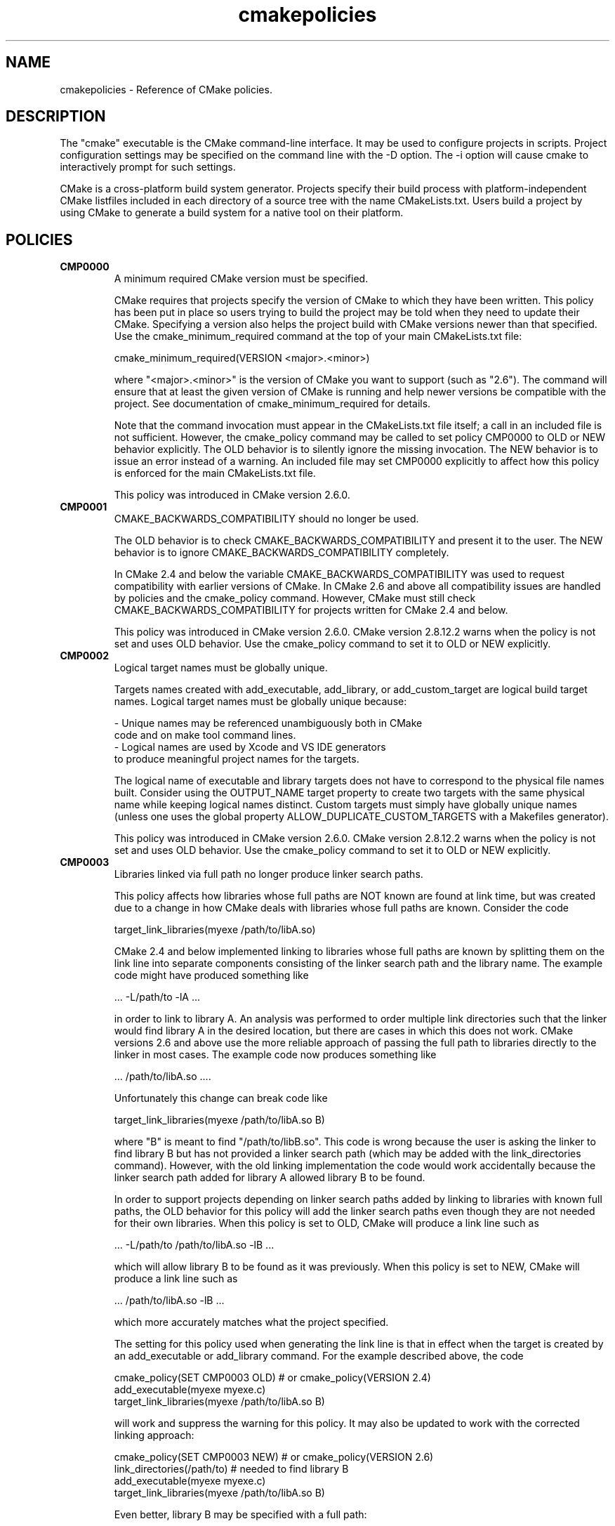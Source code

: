 .TH cmakepolicies 1 "February 14, 2014" "cmake 2.8.12.2"
.SH NAME
.PP
cmakepolicies \- Reference of CMake policies.

.SH DESCRIPTION
.PP
The "cmake" executable is the CMake command\-line interface.  It may be used to configure projects in scripts.  Project configuration settings may be specified on the command line with the \-D option.  The \-i option will cause cmake to interactively prompt for such settings.

.PP
CMake is a cross\-platform build system generator.  Projects specify their build process with platform\-independent CMake listfiles included in each directory of a source tree with the name CMakeLists.txt. Users build a project by using CMake to generate a build system for a native tool on their platform.

.SH POLICIES
.TP
.B CMP0000
A minimum required CMake version must be specified.

CMake requires that projects specify the version of CMake to which they have been written.  This policy has been put in place so users trying to build the project may be told when they need to update their CMake.  Specifying a version also helps the project build with CMake versions newer than that specified.  Use the cmake_minimum_required command at the top of your main  CMakeLists.txt file:


.nf
  cmake_minimum_required(VERSION <major>.<minor>)
.fi

where "<major>.<minor>" is the version of CMake you want to support (such as "2.6").  The command will ensure that at least the given version of CMake is running and help newer versions be compatible with the project.  See documentation of cmake_minimum_required for details.


Note that the command invocation must appear in the CMakeLists.txt file itself; a call in an included file is not sufficient.  However, the cmake_policy command may be called to set policy CMP0000 to OLD or NEW behavior explicitly.  The OLD behavior is to silently ignore the missing invocation.  The NEW behavior is to issue an error instead of a warning.  An included file may set CMP0000 explicitly to affect how this policy is enforced for the main CMakeLists.txt file.


This policy was introduced in CMake version 2.6.0.

.TP
.B CMP0001
CMAKE_BACKWARDS_COMPATIBILITY should no longer be used.

The OLD behavior is to check CMAKE_BACKWARDS_COMPATIBILITY and present it to the user.  The NEW behavior is to ignore CMAKE_BACKWARDS_COMPATIBILITY completely.


In CMake 2.4 and below the variable CMAKE_BACKWARDS_COMPATIBILITY was used to request compatibility with earlier versions of CMake.  In CMake 2.6 and above all compatibility issues are handled by policies and the cmake_policy command.  However, CMake must still check CMAKE_BACKWARDS_COMPATIBILITY for projects written for CMake 2.4 and below.


This policy was introduced in CMake version 2.6.0.  CMake version 2.8.12.2 warns when the policy is not set and uses OLD behavior.  Use the cmake_policy command to set it to OLD or NEW explicitly.

.TP
.B CMP0002
Logical target names must be globally unique.

Targets names created with add_executable, add_library, or add_custom_target are logical build target names.  Logical target names must be globally unique because:


.nf
  \- Unique names may be referenced unambiguously both in CMake
    code and on make tool command lines.
  \- Logical names are used by Xcode and VS IDE generators
    to produce meaningful project names for the targets.
.fi

The logical name of executable and library targets does not have to correspond to the physical file names built.  Consider using the OUTPUT_NAME target property to create two targets with the same physical name while keeping logical names distinct.  Custom targets must simply have globally unique names (unless one uses the global property ALLOW_DUPLICATE_CUSTOM_TARGETS with a Makefiles generator).


This policy was introduced in CMake version 2.6.0.  CMake version 2.8.12.2 warns when the policy is not set and uses OLD behavior.  Use the cmake_policy command to set it to OLD or NEW explicitly.

.TP
.B CMP0003
Libraries linked via full path no longer produce linker search paths.

This policy affects how libraries whose full paths are NOT known are found at link time, but was created due to a change in how CMake deals with libraries whose full paths are known.  Consider the code


.nf
  target_link_libraries(myexe /path/to/libA.so)
.fi

CMake 2.4 and below implemented linking to libraries whose full paths are known by splitting them on the link line into separate components consisting of the linker search path and the library name.  The example code might have produced something like


.nf
  ... \-L/path/to \-lA ...
.fi

in order to link to library A.  An analysis was performed to order multiple link directories such that the linker would find library A in the desired location, but there are cases in which this does not work.  CMake versions 2.6 and above use the more reliable approach of passing the full path to libraries directly to the linker in most cases.  The example code now produces something like


.nf
  ... /path/to/libA.so ....
.fi

Unfortunately this change can break code like


.nf
  target_link_libraries(myexe /path/to/libA.so B)
.fi

where "B" is meant to find "/path/to/libB.so".  This code is wrong because the user is asking the linker to find library B but has not provided a linker search path (which may be added with the link_directories command).  However, with the old linking implementation the code would work accidentally because the linker search path added for library A allowed library B to be found.


In order to support projects depending on linker search paths added by linking to libraries with known full paths, the OLD behavior for this policy will add the linker search paths even though they are not needed for their own libraries.  When this policy is set to OLD, CMake will produce a link line such as


.nf
  ... \-L/path/to /path/to/libA.so \-lB ...
.fi

which will allow library B to be found as it was previously.  When this policy is set to NEW, CMake will produce a link line such as


.nf
  ... /path/to/libA.so \-lB ...
.fi

which more accurately matches what the project specified.


The setting for this policy used when generating the link line is that in effect when the target is created by an add_executable or add_library command.  For the example described above, the code


.nf
  cmake_policy(SET CMP0003 OLD) # or cmake_policy(VERSION 2.4)
  add_executable(myexe myexe.c)
  target_link_libraries(myexe /path/to/libA.so B)
.fi

will work and suppress the warning for this policy.  It may also be updated to work with the corrected linking approach:


.nf
  cmake_policy(SET CMP0003 NEW) # or cmake_policy(VERSION 2.6)
  link_directories(/path/to) # needed to find library B
  add_executable(myexe myexe.c)
  target_link_libraries(myexe /path/to/libA.so B)
.fi

Even better, library B may be specified with a full path:


.nf
  add_executable(myexe myexe.c)
  target_link_libraries(myexe /path/to/libA.so /path/to/libB.so)
.fi

When all items on the link line have known paths CMake does not check this policy so it has no effect.


Note that the warning for this policy will be issued for at most one target.  This avoids flooding users with messages for every target when setting the policy once will probably fix all targets.


This policy was introduced in CMake version 2.6.0.  CMake version 2.8.12.2 warns when the policy is not set and uses OLD behavior.  Use the cmake_policy command to set it to OLD or NEW explicitly.

.TP
.B CMP0004
Libraries linked may not have leading or trailing whitespace.

CMake versions 2.4 and below silently removed leading and trailing whitespace from libraries linked with code like


.nf
  target_link_libraries(myexe " A ")
.fi

This could lead to subtle errors in user projects.


The OLD behavior for this policy is to silently remove leading and trailing whitespace.  The NEW behavior for this policy is to diagnose the existence of such whitespace as an error.  The setting for this policy used when checking the library names is that in effect when the target is created by an add_executable or add_library command.


This policy was introduced in CMake version 2.6.0.  CMake version 2.8.12.2 warns when the policy is not set and uses OLD behavior.  Use the cmake_policy command to set it to OLD or NEW explicitly.

.TP
.B CMP0005
Preprocessor definition values are now escaped automatically.

This policy determines whether or not CMake should generate escaped preprocessor definition values added via add_definitions.  CMake versions 2.4 and below assumed that only trivial values would be given for macros in add_definitions calls.  It did not attempt to escape non\-trivial values such as string literals in generated build rules.  CMake versions 2.6 and above support escaping of most values, but cannot assume the user has not added escapes already in an attempt to work around limitations in earlier versions.


The OLD behavior for this policy is to place definition values given to add_definitions directly in the generated build rules without attempting to escape anything.  The NEW behavior for this policy is to generate correct escapes for all native build tools automatically.  See documentation of the COMPILE_DEFINITIONS target property for limitations of the escaping implementation.


This policy was introduced in CMake version 2.6.0.  CMake version 2.8.12.2 warns when the policy is not set and uses OLD behavior.  Use the cmake_policy command to set it to OLD or NEW explicitly.

.TP
.B CMP0006
Installing MACOSX_BUNDLE targets requires a BUNDLE DESTINATION.

This policy determines whether the install(TARGETS) command must be given a BUNDLE DESTINATION when asked to install a target with the MACOSX_BUNDLE property set.  CMake 2.4 and below did not distinguish application bundles from normal executables when installing targets.  CMake 2.6 provides a BUNDLE option to the install(TARGETS) command that specifies rules specific to application bundles on the Mac.  Projects should use this option when installing a target with the MACOSX_BUNDLE property set.


The OLD behavior for this policy is to fall back to the RUNTIME DESTINATION if a BUNDLE DESTINATION is not given.  The NEW behavior for this policy is to produce an error if a bundle target is installed without a BUNDLE DESTINATION.


This policy was introduced in CMake version 2.6.0.  CMake version 2.8.12.2 warns when the policy is not set and uses OLD behavior.  Use the cmake_policy command to set it to OLD or NEW explicitly.

.TP
.B CMP0007
list command no longer ignores empty elements.

This policy determines whether the list command will ignore empty elements in the list. CMake 2.4 and below list commands ignored all empty elements in the list.  For example, a;b;;c would have length 3 and not 4. The OLD behavior for this policy is to ignore empty list elements. The NEW behavior for this policy is to correctly count empty elements in a list. 


This policy was introduced in CMake version 2.6.0.  CMake version 2.8.12.2 warns when the policy is not set and uses OLD behavior.  Use the cmake_policy command to set it to OLD or NEW explicitly.

.TP
.B CMP0008
Libraries linked by full\-path must have a valid library file name.

In CMake 2.4 and below it is possible to write code like


.nf
  target_link_libraries(myexe /full/path/to/somelib)
.fi

where "somelib" is supposed to be a valid library file name such as "libsomelib.a" or "somelib.lib".  For Makefile generators this produces an error at build time because the dependency on the full path cannot be found.  For VS IDE and Xcode generators this used to work by accident because CMake would always split off the library directory and ask the linker to search for the library by name (\-lsomelib or somelib.lib).  Despite the failure with Makefiles, some projects have code like this and build only with VS and/or Xcode.  This version of CMake prefers to pass the full path directly to the native build tool, which will fail in this case because it does not name a valid library file.


This policy determines what to do with full paths that do not appear to name a valid library file.  The OLD behavior for this policy is to split the library name from the path and ask the linker to search for it.  The NEW behavior for this policy is to trust the given path and pass it directly to the native build tool unchanged.


This policy was introduced in CMake version 2.6.1.  CMake version 2.8.12.2 warns when the policy is not set and uses OLD behavior.  Use the cmake_policy command to set it to OLD or NEW explicitly.

.TP
.B CMP0009
FILE GLOB_RECURSE calls should not follow symlinks by default.

In CMake 2.6.1 and below, FILE GLOB_RECURSE calls would follow through symlinks, sometimes coming up with unexpectedly large result sets because of symlinks to top level directories that contain hundreds of thousands of files.


This policy determines whether or not to follow symlinks encountered during a FILE GLOB_RECURSE call. The OLD behavior for this policy is to follow the symlinks. The NEW behavior for this policy is not to follow the symlinks by default, but only if FOLLOW_SYMLINKS is given as an additional argument to the FILE command.


This policy was introduced in CMake version 2.6.2.  CMake version 2.8.12.2 warns when the policy is not set and uses OLD behavior.  Use the cmake_policy command to set it to OLD or NEW explicitly.

.TP
.B CMP0010
Bad variable reference syntax is an error.

In CMake 2.6.2 and below, incorrect variable reference syntax such as a missing close\-brace ("${FOO") was reported but did not stop processing of CMake code.  This policy determines whether a bad variable reference is an error.  The OLD behavior for this policy is to warn about the error, leave the string untouched, and continue. The NEW behavior for this policy is to report an error.


This policy was introduced in CMake version 2.6.3.  CMake version 2.8.12.2 warns when the policy is not set and uses OLD behavior.  Use the cmake_policy command to set it to OLD or NEW explicitly.

.TP
.B CMP0011
Included scripts do automatic cmake_policy PUSH and POP.

In CMake 2.6.2 and below, CMake Policy settings in scripts loaded by the include() and find_package() commands would affect the includer.  Explicit invocations of cmake_policy(PUSH) and cmake_policy(POP) were required to isolate policy changes and protect the includer.  While some scripts intend to affect the policies of their includer, most do not.  In CMake 2.6.3 and above, include() and find_package() by default PUSH and POP an entry on the policy stack around an included script, but provide a NO_POLICY_SCOPE option to disable it.  This policy determines whether or not to imply NO_POLICY_SCOPE for compatibility.  The OLD behavior for this policy is to imply NO_POLICY_SCOPE for include() and find_package() commands.  The NEW behavior for this policy is to allow the commands to do their default cmake_policy PUSH and POP.


This policy was introduced in CMake version 2.6.3.  CMake version 2.8.12.2 warns when the policy is not set and uses OLD behavior.  Use the cmake_policy command to set it to OLD or NEW explicitly.

.TP
.B CMP0012
if() recognizes numbers and boolean constants.

In CMake versions 2.6.4 and lower the if() command implicitly dereferenced arguments corresponding to variables, even those named like numbers or boolean constants, except for 0 and 1.  Numbers and boolean constants such as true, false, yes, no, on, off, y, n, notfound, ignore (all case insensitive) were recognized in some cases but not all.  For example, the code "if(TRUE)" might have evaluated as false.  Numbers such as 2 were recognized only in boolean expressions like "if(NOT 2)" (leading to false) but not as a single\-argument like "if(2)" (also leading to false). Later versions of CMake prefer to treat numbers and boolean constants literally, so they should not be used as variable names.


The OLD behavior for this policy is to implicitly dereference variables named like numbers and boolean constants. The NEW behavior for this policy is to recognize numbers and boolean constants without dereferencing variables with such names.


This policy was introduced in CMake version 2.8.0.  CMake version 2.8.12.2 warns when the policy is not set and uses OLD behavior.  Use the cmake_policy command to set it to OLD or NEW explicitly.

.TP
.B CMP0013
Duplicate binary directories are not allowed.

CMake 2.6.3 and below silently permitted add_subdirectory() calls to create the same binary directory multiple times.  During build system generation files would be written and then overwritten in the build tree and could lead to strange behavior.  CMake 2.6.4 and above explicitly detect duplicate binary directories.  CMake 2.6.4 always considers this case an error.  In CMake 2.8.0 and above this policy determines whether or not the case is an error.  The OLD behavior for this policy is to allow duplicate binary directories.  The NEW behavior for this policy is to disallow duplicate binary directories with an error.


This policy was introduced in CMake version 2.8.0.  CMake version 2.8.12.2 warns when the policy is not set and uses OLD behavior.  Use the cmake_policy command to set it to OLD or NEW explicitly.

.TP
.B CMP0014
Input directories must have CMakeLists.txt.

CMake versions before 2.8 silently ignored missing CMakeLists.txt files in directories referenced by add_subdirectory() or subdirs(), treating them as if present but empty.  In CMake 2.8.0 and above this policy determines whether or not the case is an error.  The OLD behavior for this policy is to silently ignore the problem.  The NEW behavior for this policy is to report an error.


This policy was introduced in CMake version 2.8.0.  CMake version 2.8.12.2 warns when the policy is not set and uses OLD behavior.  Use the cmake_policy command to set it to OLD or NEW explicitly.

.TP
.B CMP0015
link_directories() treats paths relative to the source dir.

In CMake 2.8.0 and lower the link_directories() command passed relative paths unchanged to the linker.  In CMake 2.8.1 and above the link_directories() command prefers to interpret relative paths with respect to CMAKE_CURRENT_SOURCE_DIR, which is consistent with include_directories() and other commands.  The OLD behavior for this policy is to use relative paths verbatim in the linker command.  The NEW behavior for this policy is to convert relative paths to absolute paths by appending the relative path to CMAKE_CURRENT_SOURCE_DIR.


This policy was introduced in CMake version 2.8.1.  CMake version 2.8.12.2 warns when the policy is not set and uses OLD behavior.  Use the cmake_policy command to set it to OLD or NEW explicitly.

.TP
.B CMP0016
target_link_libraries() reports error if its only argument is not a target.

In CMake 2.8.2 and lower the target_link_libraries() command silently ignored if it was called with only one argument, and this argument wasn't a valid target. In CMake 2.8.3 and above it reports an error in this case.


This policy was introduced in CMake version 2.8.3.  CMake version 2.8.12.2 warns when the policy is not set and uses OLD behavior.  Use the cmake_policy command to set it to OLD or NEW explicitly.

.TP
.B CMP0017
Prefer files from the CMake module directory when including from there.

Starting with CMake 2.8.4, if a cmake\-module shipped with CMake (i.e. located in the CMake module directory) calls include() or find_package(), the files located in the CMake module directory are preferred over the files in CMAKE_MODULE_PATH.  This makes sure that the modules belonging to CMake always get those files included which they expect, and against which they were developed and tested.  In all other cases, the files found in CMAKE_MODULE_PATH still take precedence over the ones in the CMake module directory.  The OLD behaviour is to always prefer files from CMAKE_MODULE_PATH over files from the CMake modules directory.


This policy was introduced in CMake version 2.8.4.  CMake version 2.8.12.2 warns when the policy is not set and uses OLD behavior.  Use the cmake_policy command to set it to OLD or NEW explicitly.

.TP
.B CMP0018
Ignore CMAKE_SHARED_LIBRARY_<Lang>_FLAGS variable.

CMake 2.8.8 and lower compiled sources in SHARED and MODULE libraries using the value of the undocumented CMAKE_SHARED_LIBRARY_<Lang>_FLAGS platform variable.  The variable contained platform\-specific flags needed to compile objects for shared libraries.  Typically it included a flag such as \-fPIC for position independent code but also included other flags needed on certain platforms.  CMake 2.8.9 and higher prefer instead to use the POSITION_INDEPENDENT_CODE target property to determine what targets should be position independent, and new undocumented platform variables to select flags while ignoring CMAKE_SHARED_LIBRARY_<Lang>_FLAGS completely.


The default for either approach produces identical compilation flags, but if a project modifies CMAKE_SHARED_LIBRARY_<Lang>_FLAGS from its original value this policy determines which approach to use.


The OLD behavior for this policy is to ignore the POSITION_INDEPENDENT_CODE property for all targets and use the modified value of CMAKE_SHARED_LIBRARY_<Lang>_FLAGS for SHARED and MODULE libraries.


The NEW behavior for this policy is to ignore CMAKE_SHARED_LIBRARY_<Lang>_FLAGS whether it is modified or not and honor the POSITION_INDEPENDENT_CODE target property.


This policy was introduced in CMake version 2.8.9.  CMake version 2.8.12.2 warns when the policy is not set and uses OLD behavior.  Use the cmake_policy command to set it to OLD or NEW explicitly.

.TP
.B CMP0019
Do not re\-expand variables in include and link information.

CMake 2.8.10 and lower re\-evaluated values given to the include_directories, link_directories, and link_libraries commands to expand any leftover variable references at the end of the configuration step.  This was for strict compatibility with VERY early CMake versions because all variable references are now normally evaluated during CMake language processing.  CMake 2.8.11 and higher prefer to skip the extra evaluation.


The OLD behavior for this policy is to re\-evaluate the values for strict compatibility.  The NEW behavior for this policy is to leave the values untouched.


This policy was introduced in CMake version 2.8.11.  CMake version 2.8.12.2 warns when the policy is not set and uses OLD behavior.  Use the cmake_policy command to set it to OLD or NEW explicitly.

.TP
.B CMP0020
Automatically link Qt executables to qtmain target on Windows.

CMake 2.8.10 and lower required users of Qt to always specify a link dependency to the qtmain.lib static library manually on Windows.  CMake 2.8.11 gained the ability to evaluate generator expressions while determining the link dependencies from IMPORTED targets.  This allows CMake itself to automatically link executables which link to Qt to the qtmain.lib library when using IMPORTED Qt targets.  For applications already linking to qtmain.lib, this should have little impact.  For applications which supply their own alternative WinMain implementation and for applications which use the QAxServer library, this automatic linking will need to be disabled as per the documentation.


The OLD behavior for this policy is not to link executables to qtmain.lib automatically when they link to the QtCore IMPORTEDtarget.  The NEW behavior for this policy is to link executables to qtmain.lib automatically when they link to QtCore IMPORTED target.


This policy was introduced in CMake version 2.8.11.  CMake version 2.8.12.2 warns when the policy is not set and uses OLD behavior.  Use the cmake_policy command to set it to OLD or NEW explicitly.

.TP
.B CMP0021
Fatal error on relative paths in INCLUDE_DIRECTORIES target property.

CMake 2.8.10.2 and lower allowed the INCLUDE_DIRECTORIES target property to contain relative paths.  The base path for such relative entries is not well defined.  CMake 2.8.12 issues a FATAL_ERROR if the INCLUDE_DIRECTORIES property contains a relative path.


The OLD behavior for this policy is not to warn about relative paths in the INCLUDE_DIRECTORIES target property.  The NEW behavior for this policy is to issue a FATAL_ERROR if INCLUDE_DIRECTORIES contains a relative path.


This policy was introduced in CMake version 2.8.12.  CMake version 2.8.12.2 warns when the policy is not set and uses OLD behavior.  Use the cmake_policy command to set it to OLD or NEW explicitly.

.TP
.B CMP0022
INTERFACE_LINK_LIBRARIES defines the link interface.

CMake 2.8.11 constructed the 'link interface' of a target from properties matching (IMPORTED_)?LINK_INTERFACE_LIBRARIES(_<CONFIG>)?.  The modern way to specify config\-sensitive content is to use generator expressions and the IMPORTED_ prefix makes uniform processing of the link interface with generator expressions impossible.  The INTERFACE_LINK_LIBRARIES target property was introduced as a replacement in CMake 2.8.12. This new property is named consistently with the INTERFACE_COMPILE_DEFINITIONS, INTERFACE_INCLUDE_DIRECTORIES and INTERFACE_COMPILE_OPTIONS properties.  For in\-build targets, CMake will use the INTERFACE_LINK_LIBRARIES property as the source of the link interface only if policy CMP0022 is NEW.  When exporting a target which has this policy set to NEW, only the INTERFACE_LINK_LIBRARIES property will be processed and generated for the IMPORTED target by default.  A new option to the install(EXPORT) and export commands allows export of the old\-style properties for compatibility with downstream users of CMake versions older than 2.8.12.  The target_link_libraries command will no longer populate the properties matching LINK_INTERFACE_LIBRARIES(_<CONFIG>)? if this policy is NEW.


The OLD behavior for this policy is to ignore the INTERFACE_LINK_LIBRARIES property for in\-build targets.  The NEW behavior for this policy is to use the INTERFACE_LINK_LIBRARIES property for in\-build targets, and ignore the old properties matching (IMPORTED_)?LINK_INTERFACE_LIBRARIES(_<CONFIG>)?.


This policy was introduced in CMake version 2.8.12.  CMake version 2.8.12.2 warns when the policy is not set and uses OLD behavior.  Use the cmake_policy command to set it to OLD or NEW explicitly.

.TP
.B CMP0023
Plain and keyword target_link_libraries signatures cannot be mixed.

CMake 2.8.12 introduced the target_link_libraries signature using the PUBLIC, PRIVATE, and INTERFACE keywords to generalize the LINK_PUBLIC and LINK_PRIVATE keywords introduced in CMake 2.8.7.  Use of signatures with any of these keywords sets the link interface of a target explicitly, even if empty.  This produces confusing behavior when used in combination with the historical behavior of the plain target_link_libraries signature.  For example, consider the code:


.nf
 target_link_libraries(mylib A)
 target_link_libraries(mylib PRIVATE B)
.fi

After the first line the link interface has not been set explicitly so CMake would use the link implementation, A, as the link interface.  However, the second line sets the link interface to empty.  In order to avoid this subtle behavior CMake now prefers to disallow mixing the plain and keyword signatures of target_link_libraries for a single target.


The OLD behavior for this policy is to allow keyword and plain target_link_libraries signatures to be mixed.  The NEW behavior for this policy is to not to allow mixing of the keyword and plain signatures.


This policy was introduced in CMake version 2.8.12.  CMake version 2.8.12.2 warns when the policy is not set and uses OLD behavior.  Use the cmake_policy command to set it to OLD or NEW explicitly.

.SH COPYRIGHT
.PP
Copyright 2000\-2012 Kitware, Inc., Insight Software Consortium.  All rights reserved.

.PP
Redistribution and use in source and binary forms, with or without modification, are permitted provided that the following conditions are met:

.PP
Redistributions of source code must retain the above copyright notice, this list of conditions and the following disclaimer.

.PP
Redistributions in binary form must reproduce the above copyright notice, this list of conditions and the following disclaimer in the documentation and/or other materials provided with the distribution.

.PP
Neither the names of Kitware, Inc., the Insight Software Consortium, nor the names of their contributors may be used to endorse or promote products derived from this software without specific prior written permission.

.PP
THIS SOFTWARE IS PROVIDED BY THE COPYRIGHT HOLDERS AND CONTRIBUTORS "AS IS" AND ANY EXPRESS OR IMPLIED WARRANTIES, INCLUDING, BUT NOT LIMITED TO, THE IMPLIED WARRANTIES OF MERCHANTABILITY AND FITNESS FOR A PARTICULAR PURPOSE ARE DISCLAIMED. IN NO EVENT SHALL THE COPYRIGHT HOLDER OR CONTRIBUTORS BE LIABLE FOR ANY DIRECT, INDIRECT, INCIDENTAL, SPECIAL, EXEMPLARY, OR CONSEQUENTIAL DAMAGES (INCLUDING, BUT NOT LIMITED TO, PROCUREMENT OF SUBSTITUTE GOODS OR SERVICES; LOSS OF USE, DATA, OR PROFITS; OR BUSINESS INTERRUPTION) HOWEVER CAUSED AND ON ANY THEORY OF LIABILITY, WHETHER IN CONTRACT, STRICT LIABILITY, OR TORT (INCLUDING NEGLIGENCE OR OTHERWISE) ARISING IN ANY WAY OUT OF THE USE OF THIS SOFTWARE, EVEN IF ADVISED OF THE POSSIBILITY OF SUCH DAMAGE.

.SH SEE ALSO
.PP
.B ccmake(1), cpack(1), ctest(1), cmakecommands(1), cmakecompat(1), cmakemodules(1), cmakeprops(1), cmakevars(1)

.PP
The following resources are available to get help using CMake:

.TP
.B Home Page
http://www.cmake.org

The primary starting point for learning about CMake.

.TP
.B Frequently Asked Questions
http://www.cmake.org/Wiki/CMake_FAQ

A Wiki is provided containing answers to frequently asked questions. 

.TP
.B Online Documentation
http://www.cmake.org/HTML/Documentation.html

Links to available documentation may be found on this web page.

.TP
.B Mailing List
http://www.cmake.org/HTML/MailingLists.html

For help and discussion about using cmake, a mailing list is provided at cmake@cmake.org. The list is member\-post\-only but one may sign up on the CMake web page. Please first read the full documentation at http://www.cmake.org before posting questions to the list.

